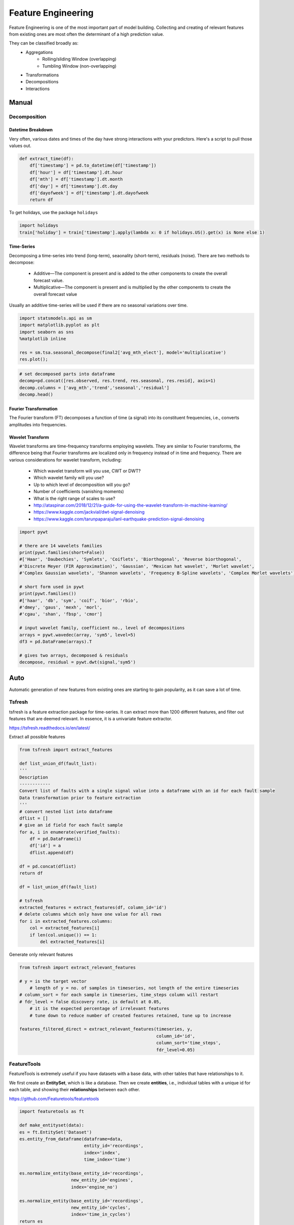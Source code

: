 Feature Engineering
=====================
Feature Engineering is one of the most important part of model building.
Collecting and creating of relevant features from existing ones are most often the determinant of a high prediction value.

They can be classified broadly as:
    * Aggregations
        * Rolling/sliding Window (overlapping)
        * Tumbling Window (non-overlapping)
    * Transformations
    * Decompositions
    * Interactions

Manual 
--------

Decomposition
**************

Datetime Breakdown
^^^^^^^^^^^^^^^^^^^
Very often, various dates and times of the day have strong interactions with your predictors.
Here's a script to pull those values out.

.. code:: python

    def extract_time(df):
        df['timestamp'] = pd.to_datetime(df['timestamp'])
        df['hour'] = df['timestamp'].dt.hour
        df['mth'] = df['timestamp'].dt.month
        df['day'] = df['timestamp'].dt.day
        df['dayofweek'] = df['timestamp'].dt.dayofweek
        return df

To get holidays, use the package ``holidays``

.. code:: python

    import holidays
    train['holiday'] = train['timestamp'].apply(lambda x: 0 if holidays.US().get(x) is None else 1)

Time-Series
^^^^^^^^^^^^^^
Decomposing a time-series into trend (long-term), seaonality (short-term), residuals (noise).
There are two methods to decompose:
 * Additive—The component is present and is added to the other components to create the overall forecast value.
 * Multiplicative—The component is present and is multiplied by the other components to create the overall forecast value

Usually an additive time-series will be used if there are no seasonal variations over time.

.. code:: python

  import statsmodels.api as sm
  import matplotlib.pyplot as plt
  import seaborn as sns
  %matplotlib inline

  res = sm.tsa.seasonal_decompose(final2['avg_mth_elect'], model='multiplicative')
  res.plot();

.. figure:: images/ts_decompose1.PNG
    :width: 500px
    :align: center

.. code:: python

  # set decomposed parts into dataframe
  decomp=pd.concat([res.observed, res.trend, res.seasonal, res.resid], axis=1)
  decomp.columns = ['avg_mth','trend','seasonal','residual']
  decomp.head()


Fourier Transformation
^^^^^^^^^^^^^^^^^^^^^^^
The Fourier transform (FT) decomposes a function of time (a signal) into its constituent frequencies, 
i.e., converts amplitudes into frequencies.


Wavelet Transform
^^^^^^^^^^^^^^^^^^^^^^
Wavelet transforms are time-frequency transforms employing wavelets. 
They are similar to Fourier transforms, the difference being that Fourier transforms 
are localized only in frequency instead of in time and frequency.
There are various considerations for wavelet transform, including:

 * Which wavelet transform will you use, CWT or DWT? 
 * Which wavelet family will you use? 
 * Up to which level of decomposition will you go? 
 * Number of coefficients (vanishing moments)
 * What is the right range of scales to use?

 * http://ataspinar.com/2018/12/21/a-guide-for-using-the-wavelet-transform-in-machine-learning/
 * https://www.kaggle.com/jackvial/dwt-signal-denoising
 * https://www.kaggle.com/tarunpaparaju/lanl-earthquake-prediction-signal-denoising

.. code:: python

    import pywt

    # there are 14 wavelets families
    print(pywt.families(short=False))
    #['Haar', 'Daubechies', 'Symlets', 'Coiflets', 'Biorthogonal', 'Reverse biorthogonal', 
    #'Discrete Meyer (FIR Approximation)', 'Gaussian', 'Mexican hat wavelet', 'Morlet wavelet', 
    #'Complex Gaussian wavelets', 'Shannon wavelets', 'Frequency B-Spline wavelets', 'Complex Morlet wavelets']

    # short form used in pywt
    print(pywt.families())
    #['haar', 'db', 'sym', 'coif', 'bior', 'rbio', 
    #'dmey', 'gaus', 'mexh', 'morl', 
    #'cgau', 'shan', 'fbsp', 'cmor']

    # input wavelet family, coefficient no., level of decompositions
    arrays = pywt.wavedec(array, 'sym5', level=5)
    df3 = pd.DataFrame(arrays).T

    # gives two arrays, decomposed & residuals
    decompose, residual = pywt.dwt(signal,'sym5')



Auto
-----
Automatic generation of new features from existing ones are starting to gain popularity,
as it can save a lot of time. 

Tsfresh
********
tsfresh is a feature extraction package for time-series. It can extract more than 1200 different features,
and filter out features that are deemed relevant. In essence, it is a univariate feature extractor.

https://tsfresh.readthedocs.io/en/latest/

Extract all possible features

.. code:: python

    from tsfresh import extract_features

    def list_union_df(fault_list):
    '''
    Description
    ------------
    Convert list of faults with a single signal value into a dataframe with an id for each fault sample
    Data transformation prior to feature extraction
    '''
    # convert nested list into dataframe
    dflist = []
    # give an id field for each fault sample
    for a, i in enumerate(verified_faults):
        df = pd.DataFrame(i)
        df['id'] = a
        dflist.append(df)

    df = pd.concat(dflist)
    return df

    df = list_union_df(fault_list)

    # tsfresh
    extracted_features = extract_features(df, column_id='id')
    # delete columns which only have one value for all rows
    for i in extracted_features.columns:
        col = extracted_features[i]
        if len(col.unique()) == 1:
            del extracted_features[i]

Generate only relevant features

.. code:: python

    from tsfresh import extract_relevant_features

    # y = is the target vector
        # length of y = no. of samples in timeseries, not length of the entire timeseries
    # column_sort = for each sample in timeseries, time_steps column will restart
    # fdr_level = false discovery rate, is default at 0.05, 
        # it is the expected percentage of irrelevant features
        # tune down to reduce number of created features retained, tune up to increase

    features_filtered_direct = extract_relevant_features(timeseries, y,
                                                         column_id='id', 
                                                         column_sort='time_steps',
                                                         fdr_level=0.05)

FeatureTools
*************
FeatureTools is extremely useful if you have datasets with a base data, with other tables
that have relationships to it.

We first create an **EntitySet**, which is like a database. Then we create **entities**, i.e., individual
tables with a unique id for each table, and showing their **relationships** between each other.

https://github.com/Featuretools/featuretools

.. code:: python

    import featuretools as ft

    def make_entityset(data):
    es = ft.EntitySet('Dataset')
    es.entity_from_dataframe(dataframe=data,
                             entity_id='recordings',
                             index='index',
                             time_index='time')

    es.normalize_entity(base_entity_id='recordings', 
                        new_entity_id='engines',
                        index='engine_no')

    es.normalize_entity(base_entity_id='recordings', 
                        new_entity_id='cycles',
                        index='time_in_cycles')
    return es
    es = make_entityset(data)
    es

We then use something called **Deep Feature Synthesis (dfs)** to generate features automatically.

**Primitives** are the type of new features to be extracted from the datasets. They can be 
**aggregations** (data is combined) or **transformation** (data is changed via a function) type of extractors.
The list can be found via ``ft.primitives.list_primitives()``.
External primitives like tsfresh, or custom calculations can also be input into FeatureTools.

.. code:: python

    feature_matrix, feature_names = ft.dfs(entityset=es, 
                                            target_entity = 'normal',
                                            agg_primitives=['last', 'max', 'min'],
                                            trans_primitives=[], 
                                            max_depth = 2, 
                                            verbose = 1, 
                                            n_jobs = 3)
    # see all old & new features created
    feature_matrix.columns

FeatureTools appears to be a very powerful auto-feature extractor. Some resources to 
read further are as follows:

 * https://brendanhasz.github.io/2018/11/11/featuretools
 * https://towardsdatascience.com/automated-feature-engineering-in-python-99baf11cc219
 * https://medium.com/@rrfd/simple-automatic-feature-engineering-using-featuretools-in-python-for-classification-b1308040e183
